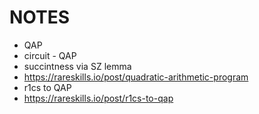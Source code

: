 * NOTES
- QAP
- circuit - QAP
- succintness via SZ lemma
- https://rareskills.io/post/quadratic-arithmetic-program
- r1cs to QAP
- https://rareskills.io/post/r1cs-to-qap

#+BEGIN_SRC sage :session . :exports both

#+END_SRC

